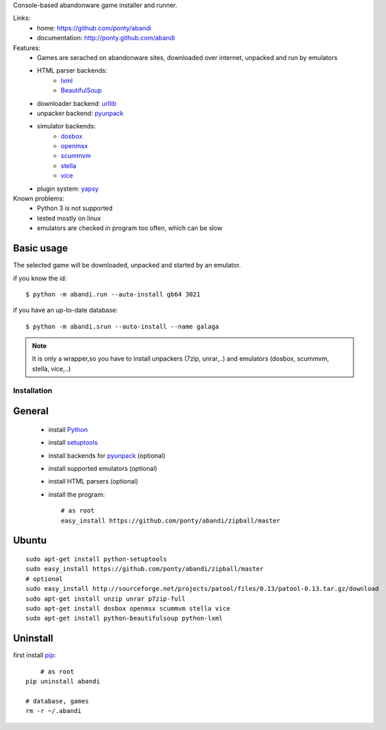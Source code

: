 Console-based abandonware game installer and runner.

Links:
 * home: https://github.com/ponty/abandi
 * documentation: http://ponty.github.com/abandi

Features:
 - Games are serached on abandonware sites, downloaded over internet, 
   unpacked and run by emulators
 - HTML parser backends:
     * lxml_
     * BeautifulSoup_
 - downloader backend: urllib_
 - unpacker backend: pyunpack_
 - simulator backends: 
     * dosbox_
     * openmsx_
     * scummvm_
     * stella_
     * vice_
 - plugin system: yapsy_
 
Known problems:
 - Python 3 is not supported
 - tested mostly on linux
 - emulators are checked in program too often, which can be slow

Basic usage
------------
The selected game will be downloaded,
unpacked and started by an emulator.

if you know the id::

    $ python -m abandi.run --auto-install gb64 3021

if you have an up-to-date database::

    $ python -m abandi.srun --auto-install --name galaga


.. note::

   It is only a wrapper,so you have to install unpackers (7zip, unrar,..)
   and emulators (dosbox, scummvm, stella, vice,..)

Installation
============

General
--------

 * install Python_
 * install setuptools_
 * install backends for pyunpack_ (optional)
 * install supported emulators (optional)
 * install HTML parsers (optional)
 * install the program::

    # as root
    easy_install https://github.com/ponty/abandi/zipball/master    


Ubuntu
----------
::

    sudo apt-get install python-setuptools
    sudo easy_install https://github.com/ponty/abandi/zipball/master
    # optional
    sudo easy_install http://sourceforge.net/projects/patool/files/0.13/patool-0.13.tar.gz/download
    sudo apt-get install unzip unrar p7zip-full
    sudo apt-get install dosbox openmsx scummvm stella vice
    sudo apt-get install python-beautifulsoup python-lxml

Uninstall
----------

first install pip_::
	
	# as root
    pip uninstall abandi
    
    # database, games
    rm -r ~/.abandi

.. _setuptools: http://peak.telecommunity.com/DevCenter/EasyInstall
.. _pip: http://pip.openplans.org/
.. _pyunpack: https://github.com/ponty/pyunpack
.. _Python: http://www.python.org/
.. _dosbox: http://www.dosbox.com/
.. _openmsx: http://openmsx.sourceforge.net/
.. _scummvm: http://www.scummvm.org/
.. _stella: http://stella.sourceforge.net/
.. _vice:   http://www.viceteam.org/
.. _lxml: http://lxml.de/
.. _BeautifulSoup: http://www.crummy.com/software/BeautifulSoup/
.. _yapsy: http://yapsy.sourceforge.net/
.. _urllib: http://docs.python.org/library/urllib.html